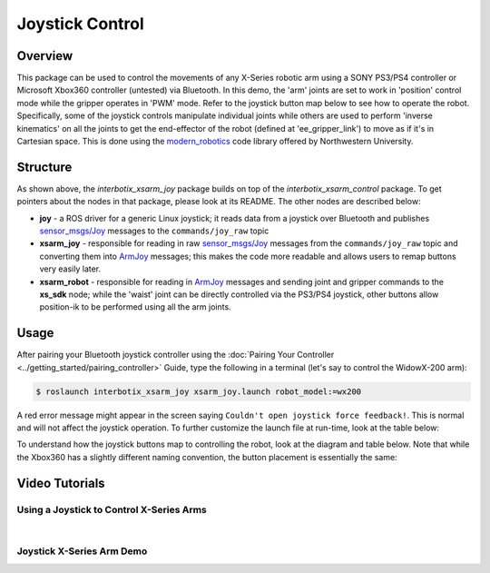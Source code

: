 ================
Joystick Control
================

.. raw:: html

	<a
	href="https://github.com/Interbotix/interbotix_ros_manipulators/tree/main/interbotix_ros_xsarms/examples/interbotix_xsarm_joy"
		class="docs-view-on-github-button" target="_blank"> <img
		src="../_static/GitHub-Mark-Light-32px.png"
			class="docs-view-on-github-button-gh-logo">
		View Package on GitHub
	</a>

Overview
========

This package can be used to control the movements of any X-Series robotic arm using a SONY PS3/PS4
controller or Microsoft Xbox360 controller (untested) via Bluetooth. In this demo, the 'arm' joints
are set to work in 'position' control mode while the gripper operates in 'PWM' mode. Refer to the
joystick button map below to see how to operate the robot. Specifically, some of the joystick
controls manipulate individual joints while others are used to perform 'inverse kinematics' on all
the joints to get the end-effector of the robot (defined at 'ee_gripper_link') to move as if it's
in Cartesian space. This is done using the `modern_robotics`_ code library offered by Northwestern
University.

.. _modern_robotics: https://github.com/NxRLab/ModernRobotics/tree/master/packages/Python

Structure
=========

.. image:: /_images/xsarm_joy_flowchart.png
	:width: 70%
	:align: center

As shown above, the `interbotix_xsarm_joy` package builds on top of the `interbotix_xsarm_control`
package. To get pointers about the nodes in that package, please look at its README. The other
nodes are described below:

- 	**joy** - a ROS driver for a generic Linux joystick; it reads data from a joystick over
	Bluetooth and publishes `sensor_msgs/Joy`_ messages to the ``commands/joy_raw`` topic
- 	**xsarm_joy** - responsible for reading in raw `sensor_msgs/Joy`_ messages from the
	``commands/joy_raw`` topic and converting them into `ArmJoy`_ messages; this makes the code
	more readable and allows users to remap buttons very easily later.
- 	**xsarm_robot** - responsible for reading in `ArmJoy`_ messages and sending joint and gripper
	commands to the **xs_sdk** node; while the 'waist' joint can be directly controlled via the
	PS3/PS4 joystick, other buttons allow position-ik to be performed using all the arm joints.

.. _sensor_msgs/Joy: http://docs.ros.org/melodic/api/sensor_msgs/html/msg/Joy.html
.. _ArmJoy: https://github.com/Interbotix/interbotix_ros_core/blob/main/interbotix_ros_xseries/interbotix_xs_msgs/msg/ArmJoy.msg

Usage
=====

After pairing your Bluetooth joystick controller using the :doc:`Pairing Your Controller
<../getting_started/pairing_controller>` Guide, type the following in a terminal (let's say to
control the WidowX-200 arm):

.. code-block:: console

	$ roslaunch interbotix_xsarm_joy xsarm_joy.launch robot_model:=wx200

.. _`Pairing Your Controller`: ../getting_started/pairing_controller.html

A red error message might appear in the screen saying ``Couldn't open joystick force feedback!``.
This is normal and will not affect the joystick operation. To further customize the launch file at
run-time, look at the table below:

.. csv-table::
	:file: ../_data/joystick_control.csv
	:header-rows: 1
	:widths: 20, 60, 20

.. _xsarm_control.launch: https://github.com/Interbotix/interbotix_ros_manipulators/blob/main/interbotix_ros_xsarms/examples/interbotix_xsarm_joy/launch/xsarm_control.launch

To understand how the joystick buttons map to controlling the robot, look at the diagram and table
below. Note that while the Xbox360 has a slightly different naming convention, the button placement
is essentially the same:

.. image:: /_images/ps3.jpg
	:width: 70%
	:align: center

.. csv-table::
	:file: ../_data/joystick_control_buttons.csv
	:header-rows: 1
	:widths: 30, 70


Video Tutorials
===============

Using a Joystick to Control X-Series Arms
-----------------------------------------

.. youtube:: AyKjcZvu8lo
	:width: 40%
	:align: center

|

Joystick X-Series Arm Demo
--------------------------

.. youtube:: IkqDeMSHu-k
	:width: 40%
	:align: center

